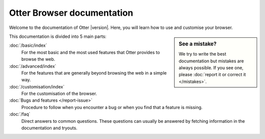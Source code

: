 Otter Browser documentation
===========================

Welcome to the documentation of Otter |version|. Here, you will learn how to use and customise your browser.

.. sidebar :: See a mistake?

   We try to write the best documentation but mistakes are always possible. If you see one, please :doc:`report it or correct it </mistakes>`.

This documentation is divided into 5 main parts:

:doc:`/basic/index`
    For the most basic and the most used features that Otter provides to browse the web.
:doc:`/advanced/index`
    For the features that are generally beyond browsing the web in a simple way.
:doc:`/customisation/index`
    For the customisation of the browser.
:doc:`Bugs and features </report-issue>`
    Procedure to follow when you encounter a bug or when you find that a feature is missing.
:doc:`/faq`
    Direct answers to common questions. These questions can usually be answered by fetching information in the documentation and tryouts.

.. toctree ::
   :maxdepth: 1
   :hidden:

   basic/index
   advanced/index
   customisation/index
   report-issue
   faq